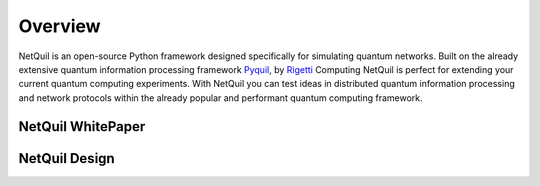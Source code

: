 .. _overview: 

=========================================================
Overview
=========================================================

NetQuil is an open-source Python framework designed specifically for simulating quantum networks. Built on the already extensive 
quantum information processing framework `Pyquil <http://docs.rigetti.com/en/stable/>`_, by `Rigetti <https://www.rigetti.com/>`_ Computing
NetQuil is perfect for extending your current quantum computing experiments. With NetQuil you can test ideas in distributed quantum information
processing and network protocols within the already popular and performant quantum computing framework. 

NetQuil WhitePaper
==================


NetQuil Design
==============
